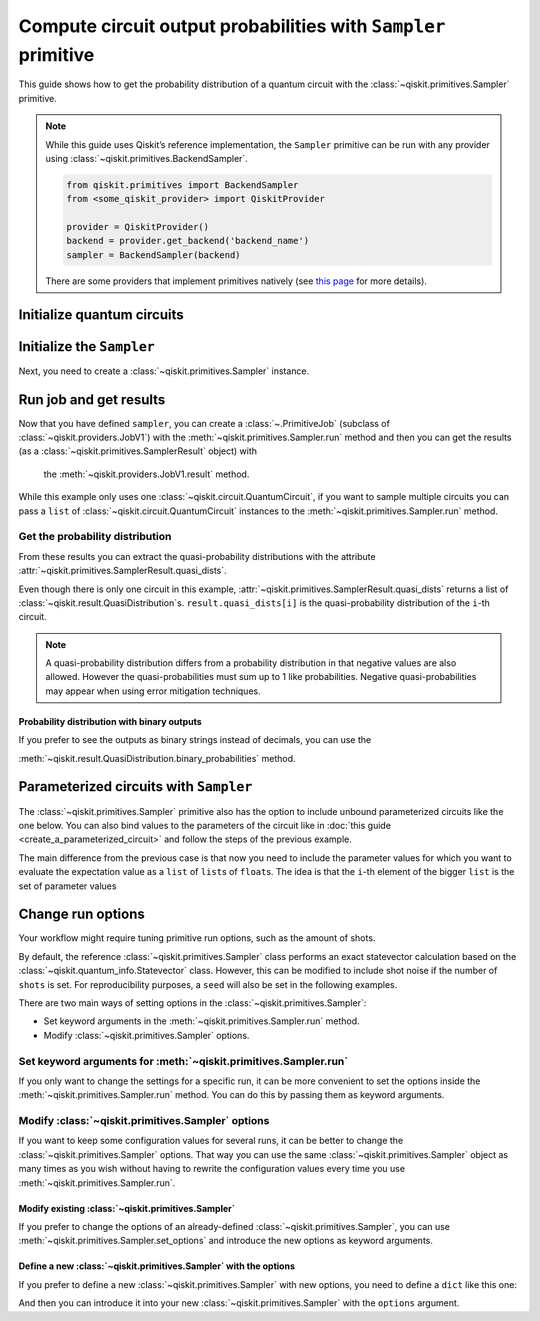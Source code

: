 ###############################################################
Compute circuit output probabilities with ``Sampler`` primitive
###############################################################

This guide shows how to get the probability distribution of a quantum circuit with the :class:`~qiskit.primitives.Sampler` primitive.

.. note::

    While this guide uses Qiskit’s reference implementation, the ``Sampler`` primitive can be run with any provider using :class:`~qiskit.primitives.BackendSampler`.
    
    .. code-block::

        from qiskit.primitives import BackendSampler
        from <some_qiskit_provider> import QiskitProvider

        provider = QiskitProvider()
        backend = provider.get_backend('backend_name')
        sampler = BackendSampler(backend)

    There are some providers that implement primitives natively (see `this page <http://qiskit.org/providers/#primitives>`_ for more details).

Initialize quantum circuits
===========================

.. plot::
    :include-source:

    from qiskit import QuantumCircuit

    qc = QuantumCircuit(2)
    qc.h(0)
    qc.cx(0,1)
    qc.measure_all()
    qc.draw("mpl")

.. testsetup::

    # This code is repeated (but hidden) because we will need to use the variables with the extension sphinx.ext.doctest (testsetup/testcode/testoutput directives)
    # and we can't reuse the variables from the plot directive above because they are incompatible.
    # The plot directive is used to draw the circuit with matplotlib and the code is shown because of the include-source flag.

    from qiskit import QuantumCircuit

    qc = QuantumCircuit(2)
    qc.h(0)
    qc.cx(0,1)
    qc.measure_all()


Initialize the ``Sampler``
==========================

Next, you need to create a :class:`~qiskit.primitives.Sampler` instance.

.. testcode::

    from qiskit.primitives import Sampler

    sampler = Sampler()

Run job and get results
=======================

Now that you have defined ``sampler``, you can create a :class:`~.PrimitiveJob` (subclass of :class:`~qiskit.providers.JobV1`) with the
:meth:`~qiskit.primitives.Sampler.run` method and then you can get the results (as a :class:`~qiskit.primitives.SamplerResult` object) with
 the :meth:`~qiskit.providers.JobV1.result` method.

.. testcode::

    job = sampler.run(qc)
    result = job.result()
    print(result)

.. testoutput::

    SamplerResult(quasi_dists=[{0: 0.4999999999999999, 3: 0.4999999999999999}], metadata=[{}])

While this example only uses one :class:`~qiskit.circuit.QuantumCircuit`, if you want to sample multiple circuits you can
pass a ``list`` of :class:`~qiskit.circuit.QuantumCircuit` instances to the :meth:`~qiskit.primitives.Sampler.run` method.

Get the probability distribution
--------------------------------

From these results you can extract the quasi-probability distributions with the attribute :attr:`~qiskit.primitives.SamplerResult.quasi_dists`.

Even though there is only one circuit in this example, :attr:`~qiskit.primitives.SamplerResult.quasi_dists` returns a list of :class:`~qiskit.result.QuasiDistribution`\ s.
``result.quasi_dists[i]`` is the quasi-probability distribution of the ``i``-th circuit.

.. note::

    A quasi-probability distribution differs from a probability distribution in that negative values are also allowed.
    However the quasi-probabilities must sum up to 1 like probabilities.
    Negative quasi-probabilities may appear when using error mitigation techniques.

.. testcode::

    quasi_dist = result.quasi_dists[0]
    print(quasi_dist)

.. testoutput::

    {0: 0.4999999999999999, 3: 0.4999999999999999}

Probability distribution with binary outputs
^^^^^^^^^^^^^^^^^^^^^^^^^^^^^^^^^^^^^^^^^^^^

If you prefer to see the outputs as binary strings instead of decimals, you can use the

:meth:`~qiskit.result.QuasiDistribution.binary_probabilities` method.

.. testcode::
    
    print(quasi_dist.binary_probabilities())

.. testoutput::

    {'00': 0.4999999999999999, '11': 0.4999999999999999}


Parameterized circuits with ``Sampler``
=========================================

The :class:`~qiskit.primitives.Sampler` primitive also has the option to include unbound parameterized circuits like the one below.
You can also bind values to the parameters of the circuit like in :doc:`this guide <create_a_parameterized_circuit>` and follow the steps
of the previous example.

.. testcode::

    from qiskit.circuit import Parameter

    theta = Parameter('θ')
    qc = QuantumCircuit(2)
    qc.ry(theta, 0)
    qc.cx(0,1)
    qc.measure_all()
    print(qc.draw())

.. testoutput::
    :options: +NORMALIZE_WHITESPACE

            ┌───────┐      ░ ┌─┐   
       q_0: ┤ Ry(θ) ├──■───░─┤M├───
            └───────┘┌─┴─┐ ░ └╥┘┌─┐
       q_1: ─────────┤ X ├─░──╫─┤M├
                     └───┘ ░  ║ └╥┘
    meas: 2/══════════════════╩══╩═
                              0  1 

The main difference from the previous case is that now you need to include the parameter values
for which you want to evaluate the expectation value as a ``list`` of ``list``\ s of ``float``\ s.
The idea is that the ``i``-th element of the bigger ``list`` is the set of parameter values

.. testcode::

    import numpy as np

    parameter_values = [[0], [np.pi/6], [np.pi/2]]

    job = sampler.run([qc]*3, parameter_values=parameter_values)
    dists = job.result().quasi_dists

    for i in range(3):
        print(f"Parameter: {parameter_values[i][0]:.5f}\t Probabilities: {dists[i]}")

.. testoutput::
    :options: +NORMALIZE_WHITESPACE

    Parameter: 0.00000	 Probabilities: {0: 1.0}
    Parameter: 0.52360	 Probabilities: {0: 0.9330127018922194, 3: 0.0669872981077807}
    Parameter: 1.57080	 Probabilities: {0: 0.5000000000000001, 3: 0.4999999999999999}

Change run options
==================

Your workflow might require tuning primitive run options, such as the amount of shots.

By default, the reference :class:`~qiskit.primitives.Sampler` class performs an exact statevector
calculation based on the :class:`~qiskit.quantum_info.Statevector` class. However, this can be 
modified to include shot noise if the number of ``shots`` is set. 
For reproducibility purposes, a ``seed`` will also be set in the following examples.

There are two main ways of setting options in the :class:`~qiskit.primitives.Sampler`:

* Set keyword arguments in the :meth:`~qiskit.primitives.Sampler.run` method.
* Modify :class:`~qiskit.primitives.Sampler` options.

Set keyword arguments for :meth:`~qiskit.primitives.Sampler.run`
----------------------------------------------------------------

If you only want to change the settings for a specific run, it can be more convenient to
set the options inside the :meth:`~qiskit.primitives.Sampler.run` method. You can do this by
passing them as keyword arguments.

.. testcode::

    job = sampler.run(qc, shots=2048, seed=123)
    result = job.result()
    print(result)

.. testoutput::

    SamplerResult(quasi_dists=[{0: 0.5205078125, 3: 0.4794921875}], metadata=[{'shots': 2048}])

Modify :class:`~qiskit.primitives.Sampler` options
---------------------------------------------------

If you want to keep some configuration values for several runs, it can be better to
change the :class:`~qiskit.primitives.Sampler` options. That way you can use the same 
:class:`~qiskit.primitives.Sampler` object as many times as you wish without having to
rewrite the configuration values every time you use :meth:`~qiskit.primitives.Sampler.run`.

Modify existing :class:`~qiskit.primitives.Sampler`
^^^^^^^^^^^^^^^^^^^^^^^^^^^^^^^^^^^^^^^^^^^^^^^^^^^^

If you prefer to change the options of an already-defined :class:`~qiskit.primitives.Sampler`, you can use
:meth:`~qiskit.primitives.Sampler.set_options` and introduce the new options as keyword arguments.

.. testcode::

    sampler.set_options(shots=2048, seed=123)

    job = sampler.run(qc)
    result = job.result()
    print(result)

.. testoutput::

    SamplerResult(quasi_dists=[{0: 0.5205078125, 3: 0.4794921875}], metadata=[{'shots': 2048}])

Define a new :class:`~qiskit.primitives.Sampler` with the options
^^^^^^^^^^^^^^^^^^^^^^^^^^^^^^^^^^^^^^^^^^^^^^^^^^^^^^^^^^^^^^^^^

If you prefer to define a new :class:`~qiskit.primitives.Sampler` with new options, you need to
define a ``dict`` like this one:

.. testcode::

    options = {"shots": 2048, "seed": 123}

And then you can introduce it into your new :class:`~qiskit.primitives.Sampler` with the
``options`` argument.

.. testcode::

    sampler = Sampler(options=options)

    job = sampler.run(qc)
    result = job.result()
    print(result)

.. testoutput::

    SamplerResult(quasi_dists=[{0: 0.5205078125, 3: 0.4794921875}], metadata=[{'shots': 2048}])
